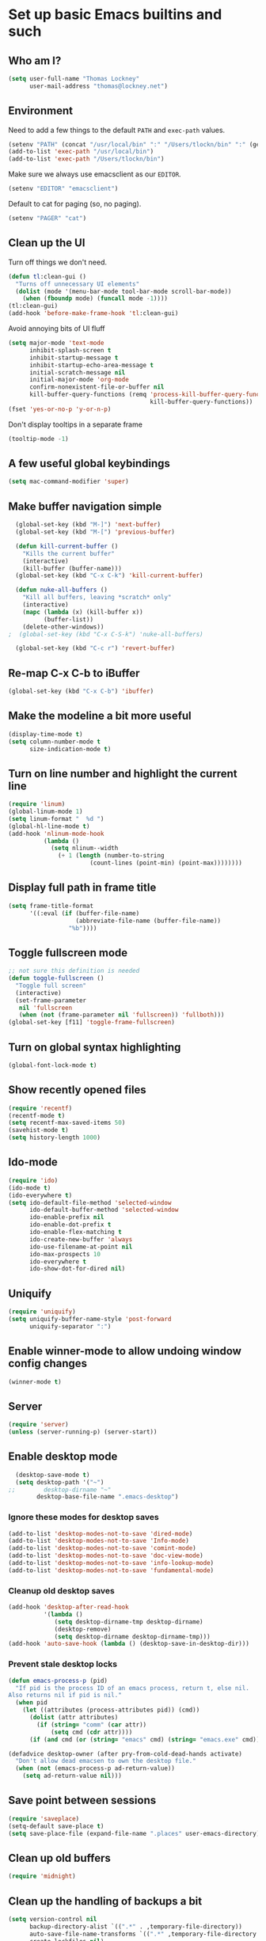 * Set up basic Emacs builtins and such

** Who am I?

#+begin_src emacs-lisp
  (setq user-full-name "Thomas Lockney"
        user-mail-address "thomas@lockney.net")
#+end_src

** Environment

Need to add a few things to the default =PATH= and =exec-path= values.
#+begin_src emacs-lisp
  (setenv "PATH" (concat "/usr/local/bin" ":" "/Users/tlockn/bin" ":" (getenv "PATH")))
  (add-to-list 'exec-path "/usr/local/bin")
  (add-to-list 'exec-path "/Users/tlockn/bin")
#+end_src

Make sure we always use emacsclient as our =EDITOR=.
#+begin_src emacs-lisp
  (setenv "EDITOR" "emacsclient")
#+end_src

Default to cat for paging (so, no paging).
#+begin_src emacs-lisp
  (setenv "PAGER" "cat")
#+end_src

** Clean up the UI

Turn off things we don't need.
#+begin_src emacs-lisp
  (defun tl:clean-gui ()
    "Turns off unnecessary UI elements"
    (dolist (mode '(menu-bar-mode tool-bar-mode scroll-bar-mode))
      (when (fboundp mode) (funcall mode -1))))
  (tl:clean-gui)
  (add-hook 'before-make-frame-hook 'tl:clean-gui)
#+end_src

Avoid annoying bits of UI fluff
#+begin_src emacs-lisp
    (setq major-mode 'text-mode
          inhibit-splash-screen t
          inhibit-startup-message t
          inhibit-startup-echo-area-message t
          initial-scratch-message nil
          initial-major-mode 'org-mode
          confirm-nonexistent-file-or-buffer nil
          kill-buffer-query-functions (remq 'process-kill-buffer-query-function
                                            kill-buffer-query-functions))
    (fset 'yes-or-no-p 'y-or-n-p)
#+end_src

Don't display tooltips in a separate frame
#+begin_src emacs-lisp
  (tooltip-mode -1)
#+end_src
** A few useful global keybindings
#+begin_src emacs-lisp
  (setq mac-command-modifier 'super)
#+end_src

** Make buffer navigation simple
#+begin_src emacs-lisp
  (global-set-key (kbd "M-]") 'next-buffer)
  (global-set-key (kbd "M-[") 'previous-buffer)
  
  (defun kill-current-buffer ()
    "Kills the current buffer"
    (interactive)
    (kill-buffer (buffer-name)))
  (global-set-key (kbd "C-x C-k") 'kill-current-buffer)
  
  (defun nuke-all-buffers ()
    "Kill all buffers, leaving *scratch* only"
    (interactive)
    (mapc (lambda (x) (kill-buffer x))
          (buffer-list))
    (delete-other-windows))
;  (global-set-key (kbd "C-x C-S-k") 'nuke-all-buffers)
  
  (global-set-key (kbd "C-c r") 'revert-buffer)
#+end_src

** Re-map C-x C-b to iBuffer
#+begin_src emacs-lisp
  (global-set-key (kbd "C-x C-b") 'ibuffer)                
#+end_src

** Make the modeline a bit more useful
#+begin_src emacs-lisp
  (display-time-mode t)
  (setq column-number-mode t
        size-indication-mode t)
#+end_src

** Turn on line number and highlight the current line
#+begin_src emacs-lisp
  (require 'linum)
  (global-linum-mode 1)
  (setq linum-format "  %d ")
  (global-hl-line-mode t)
  (add-hook 'nlinum-mode-hook
            (lambda ()
              (setq nlinum--width
                (+ 1 (length (number-to-string
                         (count-lines (point-min) (point-max))))))))
#+end_src

** Display full path in frame title
#+begin_src emacs-lisp
  (setq frame-title-format
        '((:eval (if (buffer-file-name)
                     (abbreviate-file-name (buffer-file-name))
                   "%b"))))
#+end_src

** Toggle fullscreen mode
#+begin_src emacs-lisp
  ;; not sure this definition is needed
  (defun toggle-fullscreen ()
    "Toggle full screen"
    (interactive)
    (set-frame-parameter
     nil 'fullscreen
     (when (not (frame-parameter nil 'fullscreen)) 'fullboth)))
  (global-set-key [f11] 'toggle-frame-fullscreen)
#+end_src

** Turn on global syntax highlighting
#+begin_src emacs-lisp
  (global-font-lock-mode t)
#+end_src

** Show recently opened files
#+begin_src emacs-lisp
  (require 'recentf)
  (recentf-mode t)
  (setq recentf-max-saved-items 50)
  (savehist-mode t)
  (setq history-length 1000)
#+end_src

** Ido-mode
#+begin_src emacs-lisp
  (require 'ido)
  (ido-mode t)
  (ido-everywhere t)
  (setq ido-default-file-method 'selected-window
        ido-default-buffer-method 'selected-window
        ido-enable-prefix nil
        ido-enable-dot-prefix t
        ido-enable-flex-matching t
        ido-create-new-buffer 'always
        ido-use-filename-at-point nil
        ido-max-prospects 10
        ido-everywhere t
        ido-show-dot-for-dired nil)
#+end_src

** Uniquify
#+begin_src emacs-lisp
  (require 'uniquify)
  (setq uniquify-buffer-name-style 'post-forward
        uniquify-separator ":")
#+end_src

** Enable winner-mode to allow undoing window config changes
#+begin_src emacs-lisp
  (winner-mode t)
#+end_src

** Server
#+begin_src emacs-lisp
  (require 'server)
  (unless (server-running-p) (server-start))
#+end_src

** Enable desktop mode
#+begin_src emacs-lisp
  (desktop-save-mode t)
  (setq desktop-path '("~")
;;        desktop-dirname "~"
        desktop-base-file-name ".emacs-desktop")
#+end_src
*** Ignore these modes for desktop saves
#+begin_src emacs-lisp
  (add-to-list 'desktop-modes-not-to-save 'dired-mode)
  (add-to-list 'desktop-modes-not-to-save 'Info-mode)
  (add-to-list 'desktop-modes-not-to-save 'comint-mode)
  (add-to-list 'desktop-modes-not-to-save 'doc-view-mode)
  (add-to-list 'desktop-modes-not-to-save 'info-lookup-mode)
  (add-to-list 'desktop-modes-not-to-save 'fundamental-mode)
#+end_src
*** Cleanup old desktop saves
#+begin_src emacs-lisp
  (add-hook 'desktop-after-read-hook
            '(lambda ()
               (setq desktop-dirname-tmp desktop-dirname)
               (desktop-remove)
               (setq desktop-dirname desktop-dirname-tmp)))
  (add-hook 'auto-save-hook (lambda () (desktop-save-in-desktop-dir)))
#+end_src
*** Prevent stale desktop locks
#+begin_src emacs-lisp
  (defun emacs-process-p (pid)
    "If pid is the process ID of an emacs process, return t, else nil.
  Also returns nil if pid is nil."
    (when pid
      (let ((attributes (process-attributes pid)) (cmd))
        (dolist (attr attributes)
          (if (string= "comm" (car attr))
              (setq cmd (cdr attr))))
        (if (and cmd (or (string= "emacs" cmd) (string= "emacs.exe" cmd))) t))))
  
  (defadvice desktop-owner (after pry-from-cold-dead-hands activate)
    "Don't allow dead emacsen to own the desktop file."
    (when (not (emacs-process-p ad-return-value))
      (setq ad-return-value nil)))
#+end_src
** Save point between sessions
#+begin_src emacs-lisp
    (require 'saveplace)
    (setq-default save-place t)
    (setq save-place-file (expand-file-name ".places" user-emacs-directory))
#+end_src

** Clean up old buffers
#+begin_src emacs-lisp
  (require 'midnight)
#+end_src

** Clean up the handling of backups a bit
#+begin_src emacs-lisp
    (setq version-control nil
          backup-directory-alist `((".*" . ,temporary-file-directory))
          auto-save-file-name-transforms `((".*" ,temporary-file-directory t))
          create-lockfiles nil)
#+end_src
** Use soft tabs
#+begin_src emacs-lisp
  (setq-default indent-tabs-mode nil)
#+end_src
** Mouse support
#+begin_src emacs-lisp
  (unless window-system
    (require 'mouse)
    (xterm-mouse-mode t)
    (mouse-wheel-mode t))
#+end_src

** Tramp setup
#+begin_src emacs-lisp
  (require 'tramp)
    (setq tramp-default-method "ssh")
    (add-to-list 'tramp-default-proxies-alist
                 '(nil "\\`root\\'" "/ssh:%h:"))
    (add-to-list 'tramp-default-proxies-alist
                 '((regexp-quote (system-name)) nil nil))
#+end_src
** Make OSX treat sub-shells as login shells
#+begin_src emacs-lisp
    (cond
     ((eq window-system 'ns) ; macosx
      ;; Invoke login shells, so that .profile or .bash_profile is read
      (setq shell-command-switch "-lc")))
#+end_src
** Enable easy commenting of lines

Make commenting in the various programming modes (or any mode that's aware of "comments") as simple as possible.
#+begin_src emacs-lisp
  (defun comment-or-uncomment-region-or-line ()
      "Comments or uncomments the region or the current line if there's no active region."
      (interactive)
      (let (beg end)
          (if (region-active-p)
              (setq beg (region-beginning) end (region-end))
              (setq beg (line-beginning-position) end (line-end-position)))
          (comment-or-uncomment-region beg end)))
  
  (global-set-key (kbd "M-/") 'comment-or-uncomment-region-or-line)
  (global-set-key (kbd "M-\\") 'dabbrev-expand)
#+end_src
** Easily open *scratch* buffer back up
#+begin_src emacs-lisp
  (global-unset-key (kbd "C-x C-z"))
  (global-set-key (kbd "C-x C-z")
                  '(lambda ()
                     (interactive)
                     (switch-to-buffer "*scratch*")))
#+end_src
** Make commenting/uncommenting easy
#+begin_src emacs-lisp
  (global-set-key (kbd "C-x C-/")
                  'comment-or-uncomment-region)
#+end_src
** Fonts
Set up some helpers to make finding the right font easier.
#+begin_src emacs-lisp
(require 'cl)
(defun font-candidate (&rest fonts)
       "Return existing font with first match"
       (find-if (lambda (f)
                (find-font (font-spec :name f))) fonts))
#+end_src


Start with a decent default font.
#+begin_src emacs-lisp
(set-face-attribute 'default nil :font
                    (font-candidate "Droid Sans Mono" "Droid Sans Mono Slashed"))
#+end_src
And load a good symbol font for unicode stuff.
#+begin_src em
;(set-fontset-font t 'unicode "Symbola" nil 'prepend)
#+end_src
** Custom settings
#+begin_src emacs-lisp
(setq custom-file (expand-file-name "custom.el" user-emacs-directory))
(when (file-exists-p custom-file)
  (load custom-file))
#+end_src

* Packages
** Set up additional repos
First set up a handful of additional repos:
#+begin_src emacs-lisp
  (load "package")
  (setq package-check-signature nil)
  (add-to-list 'package-archives
               '("marmalade" . "http://marmalade-repo.org/packages/") t)
  (add-to-list 'package-archives
               '("melpa" . "http://melpa.milkbox.net/packages/") t)
  ;(add-to-list 'package-archives
  ;             '("gnu" . "http://elpa.gnu.org/packages") t)
  (setq package-archive-enable-alist '(("melpa" deft magit)))
  (package-initialize)
#+end_src

#+RESULTS:
: t

Now, install the =use-package= package to make package management a bit cleaner:
#+begin_src emacs-lisp
  (unless (file-exists-p package-user-dir)
    (package-refresh-contents))
  (unless (package-installed-p 'use-package)
    (package-install 'use-package))
  (require 'use-package)
#+end_src
** Install solarized-dark theme
#+begin_src emacs-lisp
  (use-package solarized-theme
    :ensure t
    :config
    (progn (load-theme 'solarized-dark t)))
#+end_src
** Install let-alist
This adds a missing package needed for flycheck
#+begin_src emacs-lisp
  (use-package let-alist
    :ensure t)
#+end_src

** Install flycheck
Need better syntax highlighting.
#+begin_src emacs-lisp
  (use-package flycheck
    :ensure t
    :bind (("C-c l e" . list-flycheck-errors)
           ("C-c T f" . flycheck-mode))
    :init (global-flycheck-mode)
    :config
    (progn
      (setq flycheck-completion-system 'ido)
      (set-face-attribute 'flycheck-error-list-checker-name nil :inherit 'italic))
    :diminish flycheck-mode)
#+end_src
** Use popups for Flycheck
#+begin_src emacs-lisp
  (use-package flycheck-pos-tip
    :ensure t
    :defer t
    :init
    (setq flycheck-display-errors-function 'flycheck-pos-tip-error-messages))
#+end_src
** Instlall company mode
#+begin_src emacs-lisp
  (use-package company :ensure t
    :config
    (progn
      (add-hook 'after-init-hook 'global-company-mode)
       (global-set-key (kbd "C-SPC") 'company-complete-common)))
#+end_src
** Install Scala-mode2 and sbt-mode
#+begin_src emacs-lisp
  (use-package scala-mode2
    :ensure t
    :mode (("\\.scala\\'" . scala-mode)
           ("\\.sbt\\'" . scala-mode))
    :config
    (progn
      (add-hook 'scala-mode-hook '(lambda ()
                                    (nlinum-mode 1)
                                    (setq tab-width 2)
                                    (gtags-mode 1)
                                    (c-subword-mode t)))
      (setq scala-indent:align-paramters t
            scala-indent:align-forms t)))
  (use-package sbt-mode
    :ensure t
    :config
    (progn
      (add-hook 'sbt-mode-hook '(lambda ()
                                  (setq compilation-skip-threshold 1)
                                  (local-set-key (kbd "C-a") 'comint-bol)
                                  ;; use M-Ret as 'enter' in console
                                  (local-set-key (kbd "M-RET") 'comint-accumulate)))))
#+end_src

** Install sbt-mode
#+begin_src emacs-lisp
;  (use-package sbt-mode
;    :ensure t
;    :mode (("\\.sbt\\'" . sbt-mode)))
#+end_src

** Install ENSIME
#+begin_src emacs-lisp
  (use-package ensime 
    :ensure t
    :init 
    (add-hook 'scala-mode-hook 'ensime-scala-mode-hook))
#+end_src

** Install Python-mode
#+begin_src emacs-lisp
  (use-package python-mode
    :ensure t
    :config
    (progn
      (add-to-list 'auto-mode-alist '("\\.py\\'" . python-mode))
      (add-to-list 'interpreter-mode-alist '("python" . python-mode))))
#+end_src
** Install IPython support
#+begin_src emacs-lisp
  (use-package ipython
    :ensure t)
#+end_src
** Install Deftx
#+begin_src emacs-lisp
  (use-package deft
    :ensure t
    :config
    (progn
      (setq deft-directory "~/Dropbox/org")
      (setq deft-extension "org")
      (setq deft-text-mode 'org-mode)
      (setq deft-use-filename-as-title t)
      (global-set-key [f8] 'deft)))
#+end_src
** Install whitespace mode
#+begin_src emacs-lisp
  ; (use-package whitespace
  ;   :bind (("C-c t w" . whitespace-mode))
  ;   :init
  ;   (dolist (hook '(prog-mode-hook text-mode-hook conf-mode-hook))
  ;     (add-hook hook #'whitespace-mode))
  ;   :config (setq whitespace-line-column nil)
  ;   :diminish whitespace-mode)
#+end_src
** Install ibuffer-vc
This mode groups buffers in 
#+begin_src emacs-lisp
  (use-package ibuffer-vc
    :ensure t)
#+end_src
** Install ido-vertical-mode
This helps to make ido expansions a bit more useful.
#+begin_src emacs-lisp
  (use-package ido-vertical-mode
    :ensure t
    :config (ido-vertical-mode 1))
#+end_src
** Install ido-ubiquitous
Use ido everywhere we possibly can.
#+begin_src emacs-lisp
  (use-package ido-ubiquitous
    :ensure t)
#+end_src
** Install smex
#+begin_src emacs-lisp
    (use-package smex
      :ensure t
      :bind (("C-t" . smex)
             ("C-," . smex-describe-function)))
#+end_src
** Install browse-kill-ring
#+begin_src emacs-lisp
  (use-package browse-kill-ring
    :ensure t
    :bind (("M-y" . browse-kill-ring)))
#+end_src
** Install projectile
#+begin_src emacs-lisp
  (use-package projectile
    :ensure t
    :init (projectile-global-mode))
#+end_src
** Install rust mode and related stuff
#+begin_src emacs-lisp
  (use-package rust-mode
    :ensure t
    :mode (("\\.rs\\" . rust-mode)))
#+end_src
** Install ggtags
#+begin_src emacs-lisp
    (use-package ggtags
      :ensure t
      :config
      (progn
        (add-hook 'prog-mode-hook
                  '(lambda ()
                     (when (derived-mode-p 'rust-mode)
                       (ggtags-mode 1))))))
#+end_src
** Install flx and flx-ido
#+begin_src emacs-lisp
  (use-package flx-ido
    :ensure t
    :init (flx-ido-mode 1)
    :config
    (progn
      (s
etq ido-enable-flex-matching t
            ido-use-faces nil)))
#+end_src
** Install markdown mode
#+begin_src emacs-lisp
  (use-package markdown-mode
    :ensure t
    :mode (("\\.markdown\\'" . gfm-mode)
           ("\\.md\\'" . gfm-mode)
           ("\\.mo\\'" . gfm-mode) ; use github flavored markdown for .mo files
           ("\\README\\.md\\'" . gfm-mode)))
#+end_src
** Install powerline
#+begin_src emacs-lisp
  (use-package powerline
    :ensure t
    :init (powerline-default-theme))
#+end_src
** Install ace-window
Make window management a bit simpler.
#+begin_src emacs-lisp
  (use-package ace-window
    :ensure t
    :bind (("M-p" . ace-window)))
  
#+end_src
** Install Fish mode
It's a shell for the 90s, after all...
#+begin_src emacs-lisp
  (use-package fish-mode
    :ensure t)
#+end_src
** Faster searches with Ag
Use Ag (The Silver Searcher) to get fast text searches.
#+begin_src emacs-lisp
  (use-package ag
    :ensure t)
#+end_src
** Install magit
Use magit for Git magic.
#+begin_src emacs-lisp
  (use-package git-commit-mode :ensure t)
  (use-package git-rebase-mode :ensure t)
  (use-package magit :ensure t
    :config
    (progn
      (setq magit-last-seen-setup-instructions "1.4.0")))
#+end_src

* Org-mode configuration  
** Org-babel setup
#+begin_src emacs-lisp
  (org-babel-do-load-languages
   'org-babel-load-languages
   '(
     (awk . t)
     (C . t)
     (emacs-lisp . t)
     (java . t)
     (ocaml . t)
     (python . t)
     (R . t)
     (ruby . t)
     (scala . t)
     (sh . t)
     (sql . t)
     ))
  (setq org-src-fontify-natively t)
#+end_src

** Set folder and file locations

#+begin_src emacs-lisp
  (setq org-directory "~/Dropbox/org"
        org-default-notes-file (concat org-directory "/notes.org")
        org-agenda-files `(,org-directory))
#+end_src

** Enable IDO completions
#+begin_src emacs-lisp
  (setq org-completion-use-ido t)
#+end_src

** Make it a bit more readable
#+begin_src emacs-lisp
  (setq org-hide-emphasis-markers t
        org-hide-leading-stars t
        org-edit-timestamps-down-means-later t)
#+end_src

** Set up Capture
#+begin_src emacs-lisp
  (require 'org-capture)
  (setq org-capture-templates
        `(
          ("n" "Note" entry
           (file+headline "notes.org" "Notes")
           "** %?")
          ("q" "Quick note" item
           (file+headline "notes.org" "Quick Notes") "- %^{Note}" :immediate-finish :kill-buffer)
          ("j" "Journal Entry" entry
           (file+datetree "journal.org")
           "** %U - %^{Heading}
  %?" :empty-lines 1)
          ("l" "Logbook entry" entry
           (file+datetree "logbook-work.org")
           "** %U - %^{Activity}  :LOG:")
          ("t" "TODO Entry" entry
           (file+headline "todo.org" "Capture")
           (file "~/Dropbox/org/templates/todo.org.txt") :empty-lines 1)
          )
        )
  (global-set-key (kbd "C-c c") 'org-capture)
#+end_src
** Enable org-mode mouse support
#+begin_src emacs-lisp
  (if window-system
      (require 'org-mouse))
#+end_src
** org-abbrev and skeletons
#+begin_src emacs-lisp
  (add-hook 'org-mode-hook (lambda () (abbrev-mode 1)))
  
  (define-skeleton skel-org-block-elisp
    "Insert an emacs-lisp block"
    ""
    "#+begin_src emacs-lisp\n"
    _ - \n
    "#+end_src\n")
  (define-abbrev org-mode-abbrev-table "selisp" "" 'skel-org-block-elisp)
  
  (define-skeleton skel-header-block
    "Creates my default header"
    ""
    "#+TITLE: " str "\n"
    "#+AUTHOR: Thomas Lockney\n"
    "#+EMAIL: thomas@lockney.net\n"
    "#+OPTIONS: toc:3 num:nil\n")
  (define-abbrev org-mode-abbrev-table "sheader" "" 'skel-header-block)
#+end_src
** Setup Agenda stuff
#+begin_src emacs-lisp
  (setq org-refile-targets '((org-agenda-files . (:maxlevel . 6))))
#+end_src

* Miscellaneous
** Quick editing
Set up registers for frequently accessed files. This allows quick access via =C-x r j= (jump-to-register).
#+begin_src emacs-lisp
  (set-register ?f (cons 'file "~/.config/fish/config.fish"))
  (set-register ?e (cons 'file "~/.emacs.d/readme.org"))
  (set-register ?o (cons 'file "~/Dropbox/org/notes.org"))
  (set-register ?t (cons 'file "~/Dropbox/org/todo.org"))
  (set-register ?n (cons 'file "~/Dropbox/org/nike-notes.org"))
#+end_src

** Scala functions
Quick setup for working on Scala projects
#+begin_src emacs-lisp
  (defun start-sbt ()
    (interactive)
    (let ((buf-name (format "*sbt [%s]*" default-directory)))
      (if (get-buffer buf-name)
          (switch-to-buffer buf-name)
        (compile "sbt" t)
        (with-current-buffer "*compilation*" (rename-buffer buf-name)))))
#+end_src


